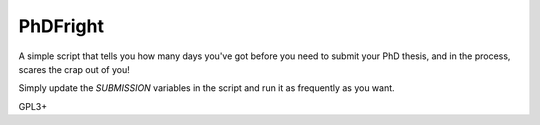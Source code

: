 PhDFright
---------

A simple script that tells you how many days you've got before you need to submit your PhD thesis, and in the process, scares the crap out of you!


Simply update the `SUBMISSION` variables in the script and run it as frequently as you want.

GPL3+
